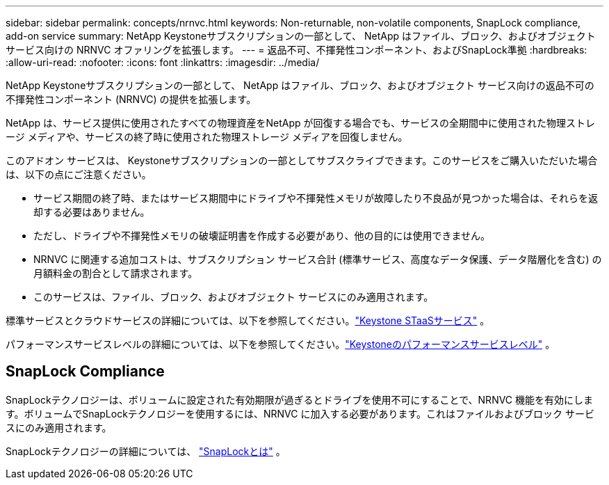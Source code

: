 ---
sidebar: sidebar 
permalink: concepts/nrnvc.html 
keywords: Non-returnable, non-volatile components, SnapLock compliance, add-on service 
summary: NetApp Keystoneサブスクリプションの一部として、 NetApp はファイル、ブロック、およびオブジェクト サービス向けの NRNVC オファリングを拡張します。 
---
= 返品不可、不揮発性コンポーネント、およびSnapLock準拠
:hardbreaks:
:allow-uri-read: 
:nofooter: 
:icons: font
:linkattrs: 
:imagesdir: ../media/


[role="lead"]
NetApp Keystoneサブスクリプションの一部として、 NetApp はファイル、ブロック、およびオブジェクト サービス向けの返品不可の不揮発性コンポーネント (NRNVC) の提供を拡張します。

NetApp は、サービス提供に使用されたすべての物理資産をNetApp が回復する場合でも、サービスの全期間中に使用された物理ストレージ メディアや、サービスの終了時に使用された物理ストレージ メディアを回復しません。

このアドオン サービスは、 Keystoneサブスクリプションの一部としてサブスクライブできます。このサービスをご購入いただいた場合は、以下の点にご注意ください。

* サービス期間の終了時、またはサービス期間中にドライブや不揮発性メモリが故障したり不良品が見つかった場合は、それらを返却する必要はありません。
* ただし、ドライブや不揮発性メモリの破壊証明書を作成する必要があり、他の目的には使用できません。
* NRNVC に関連する追加コストは、サブスクリプション サービス合計 (標準サービス、高度なデータ保護、データ階層化を含む) の月額料金の割合として請求されます。
* このサービスは、ファイル、ブロック、およびオブジェクト サービスにのみ適用されます。


標準サービスとクラウドサービスの詳細については、以下を参照してください。link:supported-storage-services.html["Keystone STaaSサービス"] 。

パフォーマンスサービスレベルの詳細については、以下を参照してください。link:../concepts/service-levels.html["Keystoneのパフォーマンスサービスレベル"] 。



== SnapLock Compliance

SnapLockテクノロジーは、ボリュームに設定された有効期限が過ぎるとドライブを使用不可にすることで、NRNVC 機能を有効にします。ボリュームでSnapLockテクノロジーを使用するには、NRNVC に加入する必要があります。これはファイルおよびブロック サービスにのみ適用されます。

SnapLockテクノロジーの詳細については、 https://docs.netapp.com/us-en/ontap/snaplock/snaplock-concept.html["SnapLockとは"^] 。
